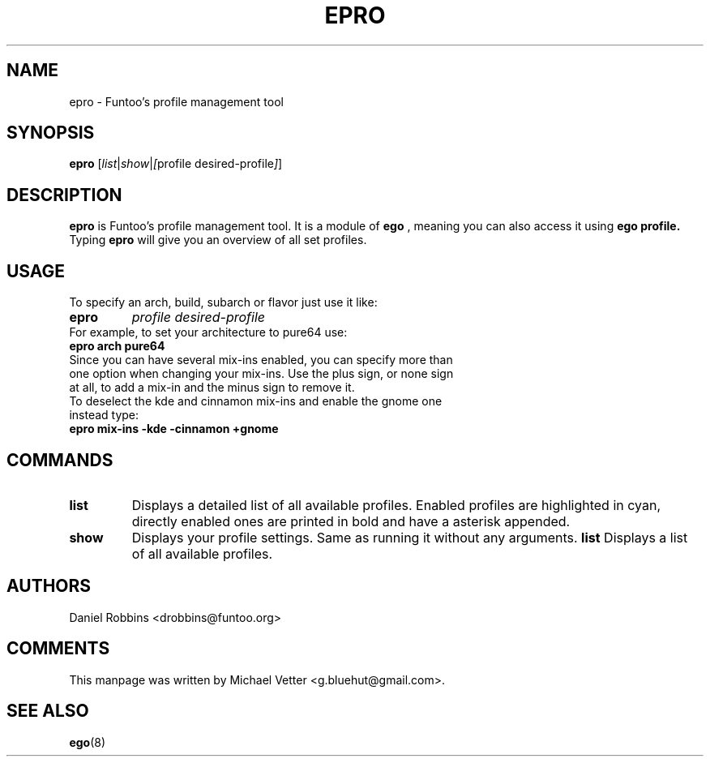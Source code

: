 .\" -*- coding: utf-8 -*-
.\" Copyright 2015 Funtoo Solutions Inc.
.\" Distributed under the terms of the GNU GPL version 2 or later
.\"
.TH EPRO 8 "April 2015" "Funtoo Linux" epro
.SH NAME
epro \- Funtoo's profile management tool
.SH SYNOPSIS
.B epro
.RI [ "list" | "show" | [ "profile desired-profile" ] ]
.SH DESCRIPTION
.B epro
is Funtoo's profile management tool. It is a module of
.B ego
, meaning you can also access it using
.B ego profile.
Typing
.BR epro
will give you an overview of all set profiles.
.SH USAGE
To specify an arch, build, subarch or flavor just use it like:
.TP
.B epro
.I profile
.I desired-profile
.TP
For example, to set your architecture to pure64 use:
.TP
.B "epro arch pure64"
.TP
Since you can have several mix-ins enabled, you can specify more than one option when changing your mix-ins. Use the plus sign, or none sign at all, to add a mix-in and the minus sign to remove it.
.TP
To deselect the kde and cinnamon mix-ins and enable the gnome one instead type:
.TP
.B epro mix-ins -kde -cinnamon +gnome

.SH COMMANDS
.TP
.B list
Displays a detailed list of all available profiles. Enabled profiles are highlighted in cyan, directly enabled ones are printed in bold and have a asterisk appended.
.TP
.B show
Displays your profile settings. Same as running it without any arguments.
.B list
Displays a list of all available profiles.
.SH AUTHORS
.TP
Daniel Robbins <drobbins@funtoo.org>
.br
.SH COMMENTS
.TP
This manpage was written by Michael Vetter <g.bluehut@gmail.com>.
.SH "SEE ALSO"
.BR ego (8)
